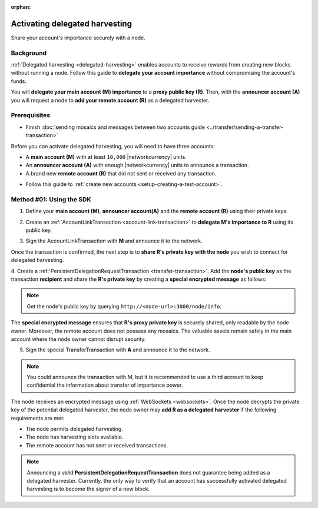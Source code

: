 :orphan:

.. post:: 11 Oct, 2019
    :category: Harvesting
    :excerpt: 1
    :nocomments:

###############################
Activating delegated harvesting
###############################

Share your account's importance securely with a node.

**********
Background
**********

:ref:`Delegated harvesting <delegated-harvesting>` enables accounts to receive rewards from creating new blocks without running a node.
Follow this guide to **delegate your account importance** without compromising the account's funds.

You will **delegate your main account (M) importance** to a **proxy public key (R)**. Then, with the **announcer account (A)** you will request a node to **add your remote account (R)** as a delegated harvester.

.. mermaid:: ../../resources/diagrams/delegated-harvesting-activation.mmd
    :caption: Delegated harvesting activation diagram
    :alt: Delegated harvesting activation diagram
    :align: center

*************
Prerequisites
*************

- Finish :doc:`sending mosaics and messages between two accounts guide <../transfer/sending-a-transfer-transaction>`

Before you can activate delegated harvesting, you will need to have three accounts:

* A **main account (M)** with at least ``10,000`` |networkcurrency| units.
* An **announcer account (A)** with enough |networkcurrency|  units to announce a transaction.
* A brand new **remote account (R)** that did not sent or received any transaction.

- Follow this guide to :ref:`create new accounts <setup-creating-a-test-account>`.

*************************
Method #01: Using the SDK
*************************

1. Define your **main account (M)**, **announcer account(A)** and the **remote account (R)** using their private keys.

.. example-code::

   .. viewsource:: ../../resources/examples/typescript/accountlink/ActivatingDelegatedHarvestingPersistentRequest.ts
        :language: typescript
        :start-after:  /* start block 01 */
        :end-before: /* end block 01 */

   .. viewsource:: ../../resources/examples/typescript/accountlink/ActivatingDelegatedHarvestingPersistentRequest.js
        :language: javascript
        :start-after:  /* start block 01 */
        :end-before: /* end block 01 */

2. Create an :ref:`AccountLinkTransaction <account-link-transaction>` to **delegate M's importance to R** using its public key.

.. example-code::

   .. viewsource:: ../../resources/examples/typescript/accountlink/ActivatingDelegatedHarvestingAccountLink.ts
        :language: typescript
        :start-after:  /* start block 02 */
        :end-before: /* end block 02 */

   .. viewsource:: ../../resources/examples/typescript/accountlink/ActivatingDelegatedHarvestingAccountLink.js
        :language: javascript
        :start-after:  /* start block 02 */
        :end-before: /* end block 02 */

3. Sign the AccountLinkTransaction with **M** and announce it to the network.

.. example-code::

   .. viewsource:: ../../resources/examples/typescript/accountlink/ActivatingDelegatedHarvestingAccountLink.ts
        :language: typescript
        :start-after:  /* start block 03 */
        :end-before: /* end block 03 */

   .. viewsource:: ../../resources/examples/typescript/accountlink/ActivatingDelegatedHarvestingAccountLink.js
        :language: javascript
        :start-after:  /* start block 03 */
        :end-before: /* end block 03 */


Once the transaction is confirmed, the next step is to **share R's private key with the node** you wish to connect for delegated harvesting.

4. Create a :ref:`PersistentDelegationRequestTransaction <transfer-transaction>`.
Add the **node's public key** as the transaction **recipient** and share the **R's private key** by creating a **special encrypted message** as follows:

.. note:: Get the node's public key by querying ``http://<node-url>:3000/node/info``.

.. example-code::

   .. viewsource:: ../../resources/examples/typescript/accountlink/ActivatingDelegatedHarvestingPersistentRequest.ts
        :language: typescript
        :start-after:  /* start block 02 */
        :end-before: /* end block 02 */

   .. viewsource:: ../../resources/examples/typescript/accountlink/ActivatingDelegatedHarvestingPersistentRequest.js
        :language: javascript
        :start-after:  /* start block 02 */
        :end-before: /* end block 02 */

The **special encrypted message** ensures that **R's proxy private key** is securely shared, only readable by the node owner.
Moreover, the remote account does not possess any mosaics.
The valuable assets remain safely in the main account where the node owner cannot disrupt security.

5. Sign the special TransferTransaction with **A** and announce it to the network.

.. example-code::

   .. viewsource:: ../../resources/examples/typescript/accountlink/ActivatingDelegatedHarvestingPersistentRequest.ts
        :language: typescript
        :start-after:  /* start block 03 */
        :end-before: /* end block 03 */

   .. viewsource:: ../../resources/examples/typescript/accountlink/ActivatingDelegatedHarvestingPersistentRequest.js
        :language: javascript
        :start-after:  /* start block 03 */
        :end-before: /* end block 03 */

.. note:: You could announce the transaction with M, but it is recommended to use a third account to keep confidential the information about transfer of importance power.

The node receives an encrypted message using :ref:`WebSockets <websockets>`.
Once the node decrypts the private key of the potential delegated harvester, the node owner may **add R as a delegated harvester** if the following requirements are met:

- The node permits delegated harvesting.
- The node has harvesting slots available.
- The remote account has not sent or received transactions.

.. note:: Announcing a valid **PersistentDelegationRequestTransaction** does not guarantee being added as a delegated harvester. Currently, the only way to verify that an account has successfully activated delegated harvesting is to become the signer of a new block.
